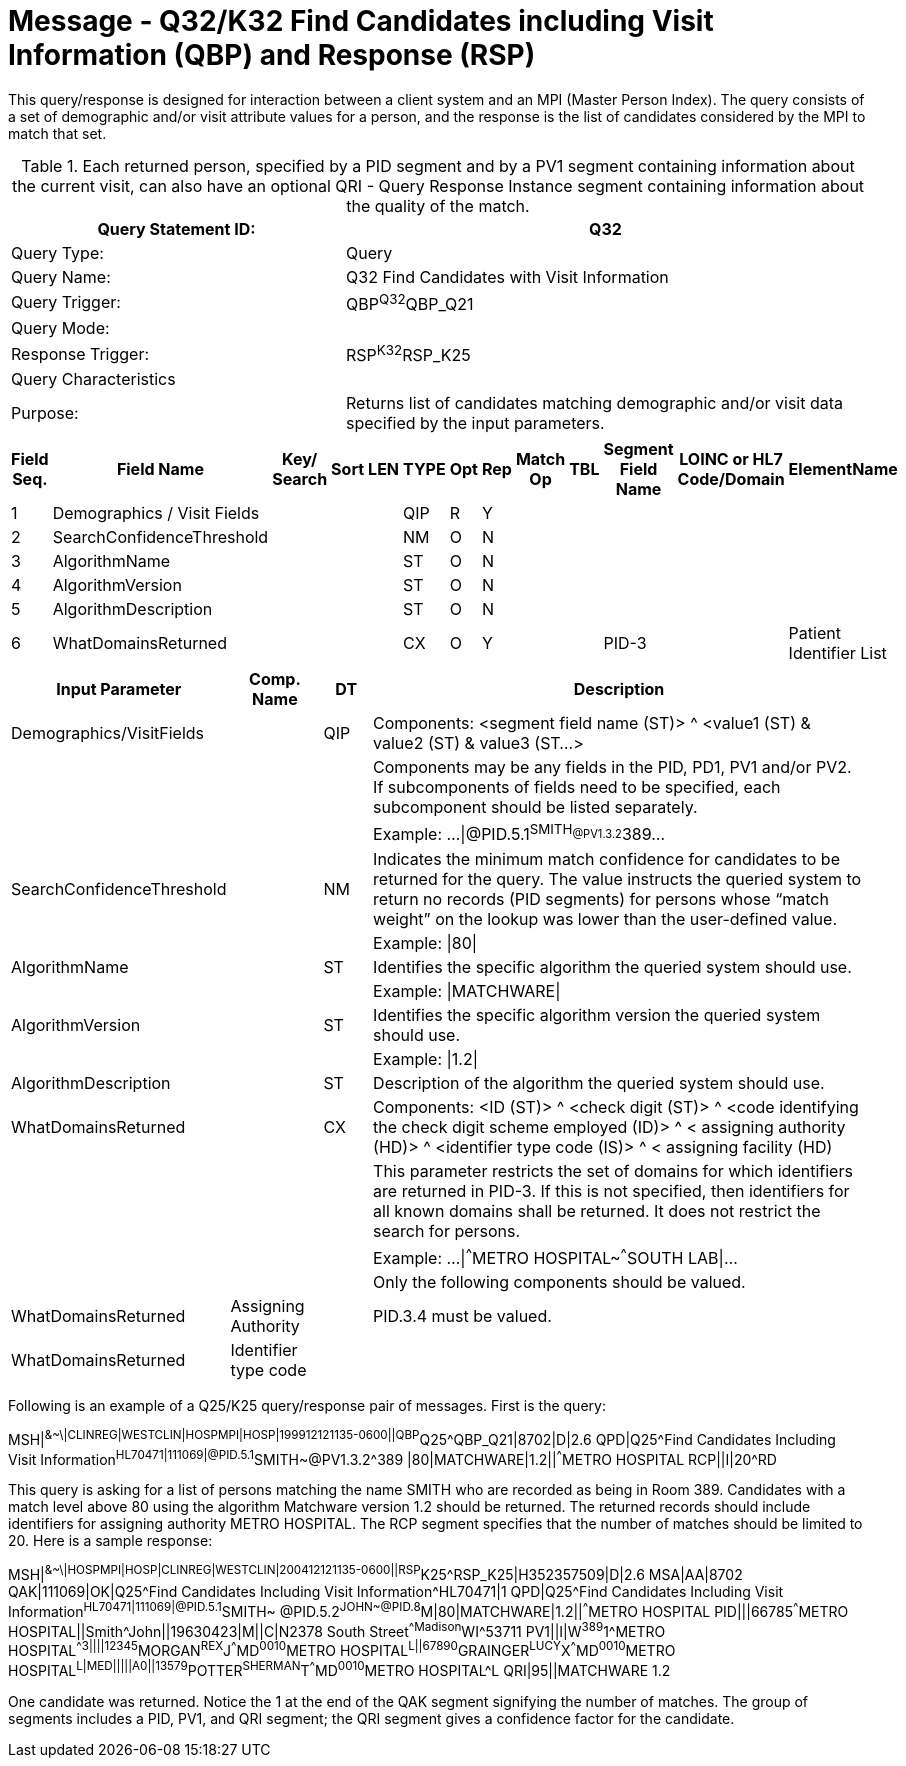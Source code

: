 = Message - Q32/K32 Find Candidates including Visit Information (QBP) and Response (RSP)
:v291_section: "3.3.63"
:v2_section_name: "QBP/RSP - Find Candidates including Visit Information (QBP) and Response (RSP) (Events Q32  and K32 ) "
:generated: "Thu, 01 Aug 2024 15:25:17 -0600"

This query/response is designed for interaction between a client system and an MPI (Master Person Index). The query consists of a set of demographic and/or visit attribute values for a person, and the response is the list of candidates considered by the MPI to match that set.

.Each returned person, specified by a PID segment and by a PV1 segment containing information about the current visit, can also have an optional QRI - Query Response Instance segment containing information about the quality of the match.
[width="100%",cols="39%,61%",options="header",]
|===
|Query Statement ID: |Q32
|Query Type: |Query
|Query Name: |Q32 Find Candidates with Visit Information
|Query Trigger: |QBP^Q32^QBP_Q21
|Query Mode: |
|Response Trigger: |RSP^K32^RSP_K25
|Query Characteristics |
|Purpose: |Returns list of candidates matching demographic and/or visit data specified by the input parameters.
|===

[query_message_structure-table]



[response_message_structure-table]



[width="100%",cols="11%,14%,8%,3%,6%,8%,3%,3%,8%,8%,9%,8%,11%",options="header",]
|===
|Field Seq. |Field Name a|
Key/

Search

|Sort |LEN |TYPE |Opt |Rep |Match Op |TBL |Segment Field Name |LOINC or HL7 Code/Domain |ElementName
|1 |Demographics / Visit Fields | | | |QIP |R |Y | | | | |
|2 |SearchConfidenceThreshold | | | |NM |O |N | | | | |
|3 |AlgorithmName | | | |ST |O |N | | | | |
|4 |AlgorithmVersion | | | |ST |O |N | | | | |
|5 |AlgorithmDescription | | | |ST |O |N | | | | |
|6 |WhatDomainsReturned | | | |CX |O |Y | | |PID-3 | |Patient Identifier List
|===

[width="100%",cols="19%,11%,6%,64%",options="header",]
|===
|Input Parameter |Comp. Name |DT |Description
|Demographics/VisitFields | |QIP |Components: <segment field name (ST)> ^ <value1 (ST) & value2 (ST) & value3 (ST...>
| | | |Components may be any fields in the PID, PD1, PV1 and/or PV2. If subcomponents of fields need to be specified, each subcomponent should be listed separately.
| | | |Example: ...\|@PID.5.1^SMITH~@PV1.3.2^389~...
|SearchConfidenceThreshold | |NM |Indicates the minimum match confidence for candidates to be returned for the query. The value instructs the queried system to return no records (PID segments) for persons whose “match weight” on the lookup was lower than the user-defined value.
| | | |Example: \|80\|
|AlgorithmName | |ST |Identifies the specific algorithm the queried system should use.
| | | |Example: \|MATCHWARE\|
|AlgorithmVersion | |ST |Identifies the specific algorithm version the queried system should use.
| | | |Example: \|1.2\|
|AlgorithmDescription | |ST |Description of the algorithm the queried system should use.
|WhatDomainsReturned | |CX |Components: <ID (ST)> ^ <check digit (ST)> ^ <code identifying the check digit scheme employed (ID)> ^ < assigning authority (HD)> ^ <identifier type code (IS)> ^ < assigning facility (HD)
| | | |This parameter restricts the set of domains for which identifiers are returned in PID-3. If this is not specified, then identifiers for all known domains shall be returned. It does not restrict the search for persons.
| | | |Example: ...\|^^^METRO HOSPITAL~^^^SOUTH LAB\|...
| | | |Only the following components should be valued.
|WhatDomainsReturned |Assigning Authority | |PID.3.4 must be valued.
|WhatDomainsReturned |Identifier type code | |
|===

Following is an example of a Q25/K25 query/response pair of messages. First is the query:

[er7]
MSH|^&~\|CLINREG|WESTCLIN|HOSPMPI|HOSP|199912121135-0600||QBP^Q25^QBP_Q21|8702|D|2.6
QPD|Q25^Find Candidates Including Visit Information^HL70471|111069|@PID.5.1^SMITH~@PV1.3.2^389 |80|MATCHWARE|1.2||^^^METRO HOSPITAL
RCP||I|20^RD

This query is asking for a list of persons matching the name SMITH who are recorded as being in Room 389. Candidates with a match level above 80 using the algorithm Matchware version 1.2 should be returned. The returned records should include identifiers for assigning authority METRO HOSPITAL. The RCP segment specifies that the number of matches should be limited to 20. Here is a sample response:

[er7]
MSH|^&~\|HOSPMPI|HOSP|CLINREG|WESTCLIN|200412121135-0600||RSP^K25^RSP_K25|H352357509|D|2.6
MSA|AA|8702
QAK|111069|OK|Q25^Find Candidates Including Visit Information^HL70471|1
QPD|Q25^Find Candidates Including Visit Information^HL70471|111069|@PID.5.1^SMITH~ @PID.5.2^JOHN~@PID.8^M|80|MATCHWARE|1.2||^^^METRO HOSPITAL
PID|||66785^^^METRO HOSPITAL||Smith^John||19630423|M||C|N2378 South Street^^Madison^WI^53711
PV1||I|W^389^1^METRO HOSPITAL^^^^3||||12345^MORGAN^REX^J^^^MD^0010^METRO HOSPITAL^L||67890^GRAINGER^LUCY^X^^^MD^0010^METRO HOSPITAL^L|MED|||||A0||13579^POTTER^SHERMAN^T^^^MD^0010^METRO HOSPITAL^L
QRI|95||MATCHWARE 1.2

One candidate was returned. Notice the 1 at the end of the QAK segment signifying the number of matches. The group of segments includes a PID, PV1, and QRI segment; the QRI segment gives a confidence factor for the candidate.
